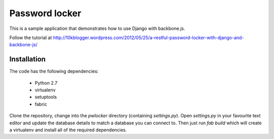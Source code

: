 Password locker
===============
This is a sample application that demonstrates how to use Django with backbone.js. 

Follow the tutorial at http://10kblogger.wordpress.com/2012/05/25/a-restful-password-locker-with-django-and-backbone-js/

Installation
------------
The code has the following dependencies:

    * Python 2.7
    * virtualenv
    * setuptools
    * fabric

Clone the repository, change into the `pwlocker` directory (containing `settings.py`). Open `settings.py` in your favourite text editor and update the database details to match a database you can connect to. Then just run `fab build` which will create a virtualenv and install all of the required dependencies.
